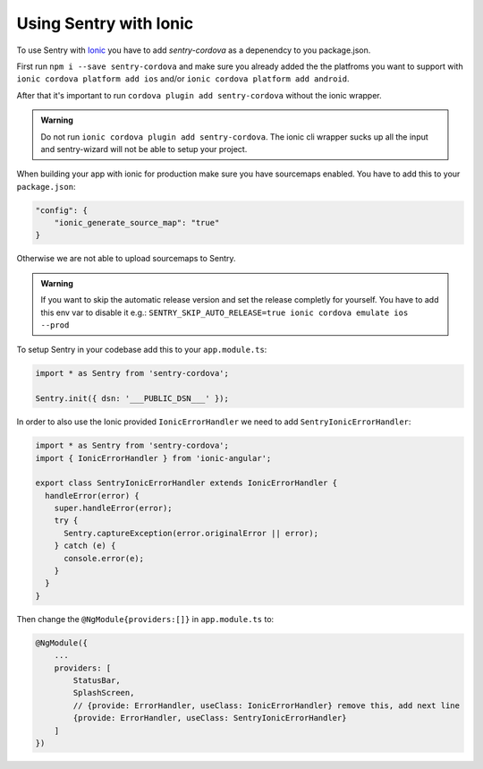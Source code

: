Using Sentry with Ionic
-----------------------

To use Sentry with `Ionic <https://ionicframework.com/>`_ you have to add
`sentry-cordova` as a depenendcy to you package.json.


First run ``npm i --save sentry-cordova`` and make sure you already added the
the platfroms you want to support with ``ionic cordova platform add ios`` and/or
``ionic cordova platform add android``.


After that it's important to run ``cordova plugin add sentry-cordova``
without the ionic wrapper.

.. admonition:: Warning

    Do not run ``ionic cordova plugin add sentry-cordova``.
    The ionic cli wrapper sucks up all the input and sentry-wizard will not be able
    to setup your project.

When building your app with ionic for production make sure you have sourcemaps enabled.
You have to add this to your ``package.json``:

.. code-block:: javascript

    "config": {
        "ionic_generate_source_map": "true"
    }

Otherwise we are not able to upload sourcemaps to Sentry.

.. admonition:: Warning

    If you want to skip the automatic release version and set the release completly
    for yourself. You have to add this env var to disable it e.g.:
    ``SENTRY_SKIP_AUTO_RELEASE=true ionic cordova emulate ios --prod``

To setup Sentry in your codebase add this to your ``app.module.ts``:

.. code-block:: javascript

    import * as Sentry from 'sentry-cordova';

    Sentry.init({ dsn: '___PUBLIC_DSN___' });

In order to also use the Ionic provided ``IonicErrorHandler`` we need to add
``SentryIonicErrorHandler``:

.. code-block:: javascript

    import * as Sentry from 'sentry-cordova';
    import { IonicErrorHandler } from 'ionic-angular';

    export class SentryIonicErrorHandler extends IonicErrorHandler {
      handleError(error) {
        super.handleError(error);
        try {
          Sentry.captureException(error.originalError || error);
        } catch (e) {
          console.error(e);
        }
      }
    }


Then change the ``@NgModule{providers:[]}`` in ``app.module.ts`` to:

.. code-block:: javascript

    @NgModule({
        ...
        providers: [
            StatusBar,
            SplashScreen,
            // {provide: ErrorHandler, useClass: IonicErrorHandler} remove this, add next line
            {provide: ErrorHandler, useClass: SentryIonicErrorHandler}
        ]
    })
